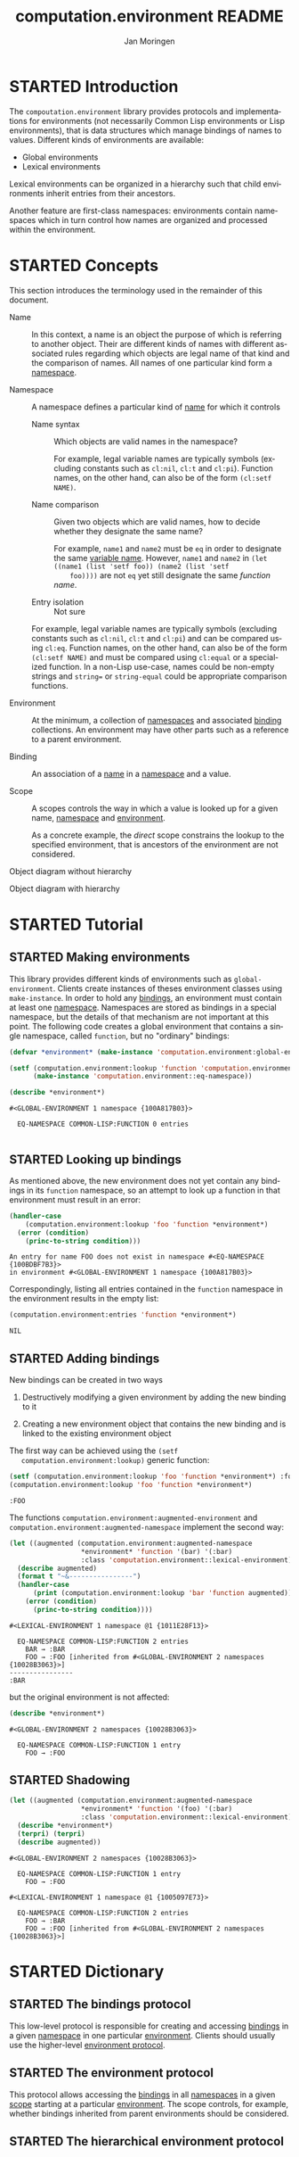 #+TITLE:    computation.environment README
#+AUTHOR:   Jan Moringen
#+EMAIL:    jmoringe@techfak.uni-bielefeld.de
#+LANGUAGE: en

#+SEQ_TODO: TODO STARTED | DONE
#+OPTIONS: num:nil

* STARTED Introduction

  The ~compoutation.environment~ library provides protocols and
  implementations for environments (not necessarily Common Lisp
  environments or Lisp environments), that is data structures which
  manage bindings of names to values. Different kinds of environments
  are available:

  + Global environments
  + Lexical environments

  Lexical environments can be organized in a hierarchy such that child
  environments inherit entries from their ancestors.

  Another feature are first-class namespaces: environments contain
  namespaces which in turn control how names are organized and
  processed within the environment.

* STARTED Concepts

  This section introduces the terminology used in the remainder of
  this document.

  + <<glossary:name>> Name :: In this context, a name is an object the
       purpose of which is referring to another object. Their are
       different kinds of names with different associated rules
       regarding which objects are legal name of that kind and the
       comparison of names. All names of one particular kind form a
       [[glossary:namespace][namespace]].

  + <<glossary:namespace>> Namespace :: A namespace defines a
       particular kind of [[glossary:name][name]] for which it controls

    + <<glossary:name-syntax>> Name syntax :: Which objects are valid
         names in the namespace?

         For example, legal variable names are typically symbols
         (excluding constants such as ~cl:nil~, ~cl:t~ and
         ~cl:pi~). Function names, on the other hand, can also be of
         the form ~(cl:setf NAME)~.

    + <<glossary:name-comparison>> Name comparison :: Given two
         objects which are valid names, how to decide whether they
         designate the same name?

         For example, ~name1~ and ~name2~ must be ~eq~ in order to
         designate the same [[glossary:name][variable name]]. However, ~name1~ and
         ~name2~ in ~(let ((name1 (list 'setf foo)) (name2 (list 'setf
         foo))))~ are not ~eq~ yet still designate the same /function
         name/.

    + Entry isolation :: Not sure

    For example, legal variable names are typically symbols (excluding
    constants such as ~cl:nil~, ~cl:t~ and ~cl:pi~) and can be
    compared using ~cl:eq~. Function names, on the other hand, can
    also be of the form ~(cl:setf NAME)~ and must be compared using
    ~cl:equal~ or a specialized function. In a non-Lisp use-case,
    names could be non-empty strings and ~string=~ or
    ~string-equal~ could be appropriate comparison functions.

  + <<glossary:environment>> Environment :: At the minimum, a
       collection of [[glossary:namespace][namespaces]] and associated [[glossary:binding][binding]] collections. An
       environment may have other parts such as a reference to a
       parent environment.

  + <<glossary:binding>> Binding :: An association of a [[glossary:name][name]] in a
       [[glossary:namespace][namespace]] and a value.

  + <<glossary:scope>> Scope :: A scopes controls the way in which a
       value is looked up for a given name, [[glossary:namespace][namespace]] and [[glossary:environment][environment]].

       As a concrete example, the /direct/ scope constrains the lookup
       to the specified environment, that is ancestors of the
       environment are not considered.

  #+BEGIN_SRC plantuml :exports results :file static-view.png
    hide members

    class environment
    class namespace
    class bindings

    class eq-namespace extends namespace {
    }
    class equal-namespace extends namespace {
    }

    environment -> namespace
    namespace -> bindings
  #+END_SRC

  #+RESULTS:
  [[file:static-view.png]]

  Object diagram without hierarchy

  #+BEGIN_SRC plantuml :exports results :file objects-without-hierarchy.png
    object "environment : lexical-environment" as environment
    object "function-namespace ; function-name-namespace" as function_namespace
    note bottom of function_namespace {
      Legal names are of type ""(or symbol (cons (eql setf) (cons symbol null)))""
    }
    map "function-bindings : equal-hash-table-bindings" as function_bindings {
      function-name₁ => function₁
      function-name₂ => function₂
      …              => …
    }
    object "variable-namespace : eq-namespace" as variable_namespace
    map "variable-bindings : eq-hash-table-bindings" as variable_bindings {
      variable-name₁ => variable₁
      variable-name₂ => variable₂
      …              => …
    }
    object "namespace-namespace : eq-namespace" as namespace_namespace
    map "namespace-bindings : eq-hash-table-bindings" as namespace_bindings {
      namespace *---> namespace_namespace
      function  *---> function_namespace
      variable  *---> variable_namespace
    }

    environment *-- namespace_bindings
    environment *-- function_bindings
    environment *-- variable_bindings
  #+END_SRC

  #+RESULTS:
  [[file:objects-without-hierarchy.png]]

  Object diagram with hierarchy

  #+BEGIN_SRC plantuml :exports results :file objects-with-hierarchy.png
    object "global-environment" as global_environment
    object "namespace-namespace : eq-namespace" as namespace_namespace
    object "variable-namespace : eq-namespace" as variable_namespace
    object "function-namespace ; function-name-namespace" as function_namespace
    map "namespace-bindings : eq-hash-table-bindings" as namespace_bindings {
      namespace *--> namespace_namespace
      function  *--> function_namespace
      variable  *--> variable_namespace
    }

    object "environment : lexical-environment" as environment
    map "function-bindings : equal-hash-table-bindings" as function_bindings {
      function-name₁ => function₁
      function-name₂ => function₂
      …              => …
    }
    map "variable-bindings : eq-hash-table-bindings" as variable_bindings {
      variable-name₁ => variable₁
      variable-name₂ => variable₂
      …              => …
    }

    global_environment *-right- namespace_bindings

    environment -up-> global_environment : "parent"
    environment *-- function_bindings
    environment *-- variable_bindings
  #+END_SRC

  #+RESULTS:
  [[file:objects-with-hierarchy.png]]

* STARTED Tutorial

  #+BEGIN_SRC lisp :exports results :results silent
    (ql:quickload :computation.environment)
  #+END_SRC

** STARTED Making environments

   This library provides different kinds of environments such as
   ~global-environment~. Clients create instances of theses
   environment classes using ~make-instance~. In order to hold any
   [[glossary:binding][bindings]], an environment must contain at least one
   [[glossary:namespace][namespace]]. Namespaces are stored as bindings in a special
   namespace, but the details of that mechanism are not important at
   this point. The following code creates a global environment that
   contains a single namespace, called ~function~, but no "ordinary"
   bindings:

   #+BEGIN_SRC lisp :exports both :results output
     (defvar *environment* (make-instance 'computation.environment:global-environment))

     (setf (computation.environment:lookup 'function 'computation.environment:namespace *environment*)
           (make-instance 'computation.environment::eq-namespace))

     (describe *environment*)
   #+END_SRC

   #+RESULTS:
   : #<GLOBAL-ENVIRONMENT 1 namespace {100A817B03}>
   :
   :   EQ-NAMESPACE COMMON-LISP:FUNCTION 0 entries
   :

** STARTED Looking up bindings

   As mentioned above, the new environment does not yet contain any
   bindings in its ~function~ namespace, so an attempt to look up a
   function in that environment must result in an error:

   #+BEGIN_SRC lisp :exports both
     (handler-case
         (computation.environment:lookup 'foo 'function *environment*)
       (error (condition)
         (princ-to-string condition)))
   #+END_SRC

   #+RESULTS:
   : An entry for name FOO does not exist in namespace #<EQ-NAMESPACE {100BDBF7B3}>
   : in environment #<GLOBAL-ENVIRONMENT 1 namespace {100A817B03}>

   Correspondingly, listing all entries contained in the ~function~
   namespace in the environment results in the empty list:

   #+BEGIN_SRC lisp :exports both
     (computation.environment:entries 'function *environment*)
   #+END_SRC

   #+RESULTS:
   : NIL

** STARTED Adding bindings

   New bindings can be created in two ways

   1. Destructively modifying a given environment by adding the new
      binding to it

   2. Creating a new environment object that contains the new binding
      and is linked to the existing environment object

   The first way can be achieved using the ~(setf
   computation.environment:lookup)~ generic function:

   #+BEGIN_SRC lisp :exports both
     (setf (computation.environment:lookup 'foo 'function *environment*) :foo)
     (computation.environment:lookup 'foo 'function *environment*)
   #+END_SRC

   #+RESULTS:
   : :FOO

   The functions ~computation.environment:augmented-environment~ and
   ~computation.environment:augmented-namespace~ implement the second
   way:

   #+BEGIN_SRC lisp :exports both :results output
     (let ((augmented (computation.environment:augmented-namespace
                       *environment* 'function '(bar) '(:bar)
                       :class 'computation.environment::lexical-environment)))
       (describe augmented)
       (format t "~&----------------")
       (handler-case
           (print (computation.environment:lookup 'bar 'function augmented))
         (error (condition)
           (princ-to-string condition))))
   #+END_SRC

   #+RESULTS:
   : #<LEXICAL-ENVIRONMENT 1 namespace @1 {1011E28F13}>
   :
   :   EQ-NAMESPACE COMMON-LISP:FUNCTION 2 entries
   :     BAR → :BAR
   :     FOO → :FOO [inherited from #<GLOBAL-ENVIRONMENT 2 namespaces {10028B3063}>]
   : ----------------
   : :BAR

   but the original environment is not affected:

   #+BEGIN_SRC lisp :exports both :results output
     (describe *environment*)
   #+END_SRC

   #+RESULTS:
   : #<GLOBAL-ENVIRONMENT 2 namespaces {10028B3063}>
   :
   :   EQ-NAMESPACE COMMON-LISP:FUNCTION 1 entry
   :     FOO → :FOO

** STARTED Shadowing

   #+BEGIN_SRC lisp :exports both :results output
     (let ((augmented (computation.environment:augmented-namespace
                       *environment* 'function '(foo) '(:bar)
                       :class 'computation.environment::lexical-environment)))
       (describe *environment*)
       (terpri) (terpri)
       (describe augmented))
   #+END_SRC

   #+RESULTS:
   #+begin_example
   #<GLOBAL-ENVIRONMENT 2 namespaces {10028B3063}>

     EQ-NAMESPACE COMMON-LISP:FUNCTION 1 entry
       FOO → :FOO

   #<LEXICAL-ENVIRONMENT 1 namespace @1 {1005097E73}>

     EQ-NAMESPACE COMMON-LISP:FUNCTION 2 entries
       FOO → :BAR
       FOO → :FOO [inherited from #<GLOBAL-ENVIRONMENT 2 namespaces {10028B3063}>]
   #+end_example

* STARTED Dictionary

  #+BEGIN_SRC lisp :results none :exports none :session "doc"
    #.(progn
        #1=(ql:quickload '(:computation.environment :alexandria :split-sequence :text.documentation-string))
        '#1#)
    ,#+no (defun doc (symbol kind)
      (let* ((lambda-list (sb-introspect:function-lambda-list symbol))
             (string      (documentation symbol kind))
             (lines       (split-sequence:split-sequence #\Newline string))
             (trimmed     (mapcar (alexandria:curry #'string-left-trim '(#\Space)) lines)))
        (format t "~~~(~A~)~~ src_lisp[:exports code]{~<~{~A~^ ~}~:@>}~2%~{~A~^~%~}"
                symbol (list lambda-list) trimmed)))
    (in-package #:cl-user)

    (defun doc (symbol kind)
      (let* ((lambda-list (sb-introspect:function-lambda-list symbol))
             (string      (documentation symbol kind))
             (trimmed     (when string
                            (text.documentation-string.parser::remove-common-leading-whitespace string))))
        (format t "#+begin_quote~%")
        (format t "*~~~(~A~)~~* src_lisp[:exports code]{~<~{~(~A~)~^ ~}~:@>}~2%"
                symbol (list lambda-list))
        ,#+no (format t "~(~A~) ~<~{~A~^ ~}~:@>~2%"
                     symbol (list lambda-list))
        (if trimmed
            (text.documentation-string.unparser::render-org
             'list
             (text.documentation-string.parser::decide-meta-variables
              (text.documentation-string.parser:parse trimmed 'list) 'list
              :initial-entries (map 'list #'symbol-name lambda-list))
             ,*standard-output*)
            (format t "/not documented/~%"))
        (format t "#+end_quote~%")))
  #+END_SRC

** STARTED The bindings protocol

   This low-level protocol is responsible for creating and accessing
   [[glossary:binding][bindings]] in a given [[glossary:namespace][namespace]] in one particular
   [[glossary:environment][environment]]. Clients should usually use the higher-level
   [[#sec:dictionary-environment-protocol][environment protocol]].

   <<generic-function:make-bindings>>
   #+BEGIN_SRC lisp :results output raw :exports results :session "doc"
     (doc 'computation.environment:make-bindings 'function)
   #+END_SRC

   <<generic-function:entry-count-in-bindings>>
   #+BEGIN_SRC lisp :results output raw :exports results :session "doc"
     (doc 'computation.environment:entry-count-in-bindings 'function)
   #+END_SRC

   <<generic-function:map-entries-in-bindings>>
   #+BEGIN_SRC lisp :results output raw :exports results :session "doc"
     (doc 'computation.environment:map-entries-in-bindings 'function)
   #+END_SRC

   <<generic-function:lookup-in-bindings>>
   #+BEGIN_SRC lisp :results output raw :exports results :session "doc"
     (doc 'computation.environment:lookup-in-bindings 'function)
   #+END_SRC

   <<generic-function:setf-lookup-in-bindings>>
   #+BEGIN_SRC lisp :results output raw :exports results :session "doc"
     (doc '(setf computation.environment:lookup-in-bindings) 'function)
   #+END_SRC

** STARTED The environment protocol
   :PROPERTIES:
   :CUSTOM_ID: sec:dictionary-environment-protocol
   :END:

   This protocol allows accessing the [[glossary:binding][bindings]] in all [[glossary:namespace][namespaces]] in a
   given [[glossary:scope][scope]] starting at a particular [[glossary:environment][environment]]. The scope
   controls, for example, whether bindings inherited from parent
   environments should be considered.

   <<generic-function:entry-count>>
   #+BEGIN_SRC lisp :results output raw :exports results :session "doc"
     (doc 'computation.environment:entry-count 'function)
   #+END_SRC

   <<generic-function:map-entries>>
   #+BEGIN_SRC lisp :results output raw :exports results :session "doc"
     (doc 'computation.environment:map-entries 'function)
   #+END_SRC

   <<generic-function:entries>>
   #+BEGIN_SRC lisp :results output raw :exports results :session "doc"
     (doc 'computation.environment:entries 'function)
   #+END_SRC

   <<generic-function:lookup>>
   #+BEGIN_SRC lisp :results output raw :exports results :session "doc"
     (doc 'computation.environment:lookup 'function)
   #+END_SRC

   <<generic-function:setf-lookup>>
   #+BEGIN_SRC lisp :results output raw :exports results :session "doc"
     (doc '(setf computation.environment:lookup) 'function)
   #+END_SRC

   <<generic-function:make-or-update>>
   #+BEGIN_SRC lisp :results output raw :exports results :session "doc"
     (doc 'computation.environment:make-or-update 'function)
   #+END_SRC

   <<generic-function:ensure>>
   #+BEGIN_SRC lisp :results output raw :exports results :session "doc"
     (in-package #:cl-user)
     (doc 'computation.environment:ensure 'function)
   #+END_SRC

** STARTED The hierarchical environment protocol

   <<generic-function:parent>>
   #+BEGIN_SRC lisp :results output raw :exports results :session "doc"
     (in-package #:cl-user)
     (doc 'computation.environment:parent 'function)
   #+END_SRC

   <<generic-function:root>>
   #+BEGIN_SRC lisp :results output raw :exports results :session "doc"
     (doc 'computation.environment:root 'function)
   #+END_SRC

   <<generic-function:depth>>
   #+BEGIN_SRC lisp :results output raw :exports results :session "doc"
     (doc 'computation.environment:depth 'function)
   #+END_SRC

# Local Variables:
# eval: (mapcar 'require '(ob-lisp ob-plantuml))
# End:
